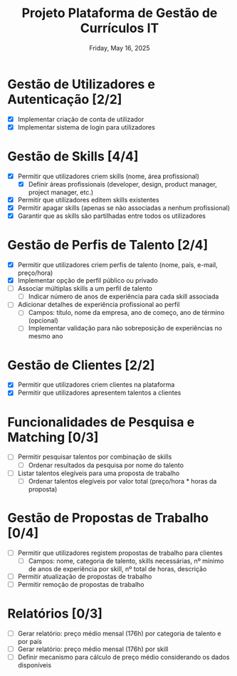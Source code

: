 #+TITLE: Projeto Plataforma de Gestão de Currículos IT
#+DATE: Friday, May 16, 2025

* Gestão de Utilizadores e Autenticação [2/2]
  - [X] Implementar criação de conta de utilizador
  - [X] Implementar sistema de login para utilizadores

* Gestão de Skills [4/4]
  - [X] Permitir que utilizadores criem skills (nome, área profissional)
    - [X] Definir áreas profissionais (developer, design, product manager, project manager, etc.)
  - [X] Permitir que utilizadores editem skills existentes
  - [X] Permitir apagar skills (apenas se não associadas a nenhum profissional)
  - [X] Garantir que as skills são partilhadas entre todos os utilizadores

* Gestão de Perfis de Talento [2/4]
  - [X] Permitir que utilizadores criem perfis de talento (nome, país, e-mail, preço/hora)
  - [X] Implementar opção de perfil público ou privado
  - [ ] Associar múltiplas skills a um perfil de talento
    - [ ] Indicar número de anos de experiência para cada skill associada
  - [ ] Adicionar detalhes de experiência profissional ao perfil
    - [ ] Campos: título, nome da empresa, ano de começo, ano de término (opcional)
    - [ ] Implementar validação para não sobreposição de experiências no mesmo ano

* Gestão de Clientes [2/2]
  - [X] Permitir que utilizadores criem clientes na plataforma
  - [X] Permitir que utilizadores apresentem talentos a clientes

* Funcionalidades de Pesquisa e Matching [0/3]
  - [ ] Permitir pesquisar talentos por combinação de skills
    - [ ] Ordenar resultados da pesquisa por nome do talento
  - [ ] Listar talentos elegíveis para uma proposta de trabalho
    - [ ] Ordenar talentos elegíveis por valor total (preço/hora * horas da proposta)

* Gestão de Propostas de Trabalho [0/4]
  - [ ] Permitir que utilizadores registem propostas de trabalho para clientes
    - [ ] Campos: nome, categoria de talento, skills necessárias, nº mínimo de anos de experiência por skill, nº total de horas, descrição
  - [ ] Permitir atualização de propostas de trabalho
  - [ ] Permitir remoção de propostas de trabalho

* Relatórios [0/3]
  - [ ] Gerar relatório: preço médio mensal (176h) por categoria de talento e por país
  - [ ] Gerar relatório: preço médio mensal (176h) por skill
  - [ ] Definir mecanismo para cálculo de preço médio considerando os dados disponíveis
